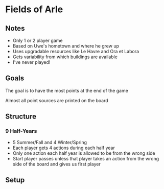 * Fields of Arle
** Notes
   * Only 1 or 2 player game
   * Based on Uwe's hometown and where he grew up
   * Uses upgradable resources like Le Havre and Ora et Labora
   * Gets variability from which buildings are available
   * I've never played!
** Goals
   The goal is to have the most points at the end of the game

   Almost all point sources are printed on the board
** Structure
*** 9 Half-Years
    * 5 Summer/Fall and 4 Winter/Spring
    * Each player gets 4 actions during each half year
    * Only one action each half year is allowed to be from the wrong side
    * Start player passes unless that player takes an action from the wrong side
      of the board and gives us first player
** Setup
